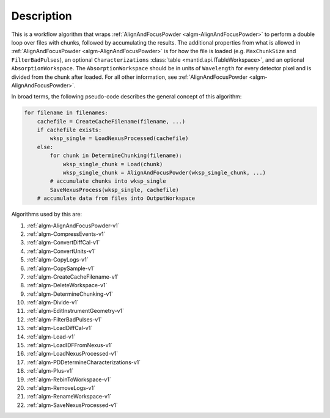 .. algorithm::

.. summary::

.. relatedalgorithms::

.. properties::

Description
-----------

This is a workflow algorithm that wraps :ref:`AlignAndFocusPowder <algm-AlignAndFocusPowder>` to perform
a double loop over files with chunks, followed by accumulating the results.
The additional properties from what is allowed in :ref:`AlignAndFocusPowder <algm-AlignAndFocusPowder>` is
for how the file is loaded (e.g. ``MaxChunkSize`` and ``FilterBadPulses``), an optional
``Characterizations`` :class:`table <mantid.api.ITableWorkspace>`, and an optional ``AbsorptionWorkspace``.
The ``AbsorptionWorkspace`` should be in units of ``Wavelength`` for every detector pixel and is
divided from the chunk after loaded.
For all other information, see :ref:`AlignAndFocusPowder <algm-AlignAndFocusPowder>`.

In broad terms, the following pseudo-code describes the general concept of this algorithm:

.. code-block:: python

   for filename in filenames:
       cachefile = CreateCacheFilename(filename, ...)
       if cachefile exists:
           wksp_single = LoadNexusProcessed(cachefile)
       else:
           for chunk in DetermineChunking(filename):
               wksp_single_chunk = Load(chunk)
               wksp_single_chunk = AlignAndFocusPowder(wksp_single_chunk, ...)
           # accumulate chunks into wksp_single
           SaveNexusProcess(wksp_single, cachefile)
       # accumulate data from files into OutputWorkspace

Algorithms used by this are:

#. :ref:`algm-AlignAndFocusPowder-v1`
#. :ref:`algm-CompressEvents-v1`
#. :ref:`algm-ConvertDiffCal-v1`
#. :ref:`algm-ConvertUnits-v1`
#. :ref:`algm-CopyLogs-v1`
#. :ref:`algm-CopySample-v1`
#. :ref:`algm-CreateCacheFilename-v1`
#. :ref:`algm-DeleteWorkspace-v1`
#. :ref:`algm-DetermineChunking-v1`
#. :ref:`algm-Divide-v1`
#. :ref:`algm-EditInstrumentGeometry-v1`
#. :ref:`algm-FilterBadPulses-v1`
#. :ref:`algm-LoadDiffCal-v1`
#. :ref:`algm-Load-v1`
#. :ref:`algm-LoadIDFFromNexus-v1`
#. :ref:`algm-LoadNexusProcessed-v1`
#. :ref:`algm-PDDetermineCharacterizations-v1`
#. :ref:`algm-Plus-v1`
#. :ref:`algm-RebinToWorkspace-v1`
#. :ref:`algm-RemoveLogs-v1`
#. :ref:`algm-RenameWorkspace-v1`
#. :ref:`algm-SaveNexusProcessed-v1`


.. categories::

.. sourcelink::
